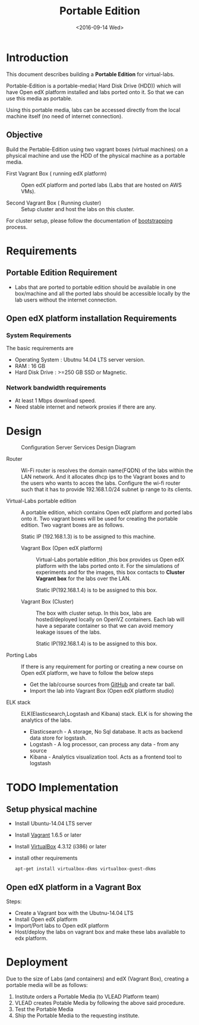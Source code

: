 #+TITLE: Portable Edition
#+DATE: <2016-09-14 Wed>

* Introduction
  This document describes building a *Portable Edition* for
  virtual-labs.

  Portable-Edition is a portable-media( Hard Disk Drive (HDD)) which
  will have Open edX platform installed and labs ported onto it. So
  that we can use this media as portable. 

  Using this portable media, labs can be accessed directly from the
  local machine itself (no need of internet connection).

** Objective 
   Build the Pertable-Edition using two vagrant boxes (virtual
   machines) on a physical machine and use the HDD of the physical
   machine as a portable media.
 
   - First Vagrant Box ( running edX platform) :: Open edX platform
        and ported labs (Labs that are hosted on AWS VMs).
 
   - Second Vagrant Box ( Running cluster) :: Setup cluster and host
        the labs on this cluster.

   For cluster setup, please follow the documentation of [[https://bitbucket.org/vlead/systems-model/src/97cc25543f8032cb84c1372c4c9ca170945f79a6/src/bootstrapping.org?at%3Ddevelop&fileviewer%3Dfile-view-default][bootstrapping]]
   process.

* Requirements 
** Portable Edition Requirement
   - Labs that are ported to portable edition should be available in
     one box/machine and all the ported labs should be accessible
     locally by the lab users without the internet connection.
** Open edX platform installation Requirements
*** System Requirements
    The basic requirements are 
    - Operating System : Ubutnu 14.04 LTS server version. 
    - RAM : 16 GB
    - Hard Disk Drive : >=250 GB  SSD or Magnetic.
*** Network bandwidth requirements
    - At least 1 Mbps download speed. 
    - Need stable internet and network proxies if there are any.
* Design
  #+CAPTION:  Configuration Server Services Design Diagram
  #+LABEL:  Portable-media-diagram
  [[./images/Portable-Edition-Design.jpg]]
   
  - Router :: Wi-Fi router is resolves the domain name(FQDN) of the
              labs within the LAN network. And it allocates dhcp ips
              to the Vagrant boxes and to the users who wants to acces
              the labs. Configure the wi-fi router such that it has to
              provide 192.168.1.0/24 subnet ip range to its clients.

  - Virtual-Labs portable edition :: 
       A portable edition, which contains Open edX platform and ported
       labs onto it. Two vagrant boxes will be used for creating the
       portable edition. Two vagrant boxes are as follows.
       
       Static IP (192.168.1.3) is to be assigned to this machine. 

    + Vagrant Box (Open edX platform) ::
	 Virtual-Labs portable edition ,this box provides us Open edX
         platform with the labs ported onto it. For the simulations of
         experiments and for the images, this box contacts to *Cluster
         Vagrant box* for the labs over the LAN.

	 Static IP(192.168.1.4) is to be assigned to this box.
  
    + Vagrant Box (Cluster) :: 
         The box with cluster setup.  In this box, labs are
         hosted/deployed locally on OpenVZ containers. Each lab will
         have a separate container so that we can avoid memory leakage
         issues of the labs.

	 Static IP(192.168.1.4) is to be assigned to this box.

  - Porting Labs :: If there is any requirement for porting or
                    creating a new course on Open edX platform, we
                    have to follow the below steps
		    
		    - Get the lab/course sources from [[https://github.com/openedx-vlead][GitHub]] and
                      create tar ball.
		    - Import the lab into Vagrant Box (Open edX
                      platform studio)

  - ELK stack :: ELK(Elasticsearch,Logstash and Kibana) stack. ELK is
                 for showing the analytics of the labs.

    + Elasticsearch - A storage, No Sql database. It acts as backend
      data store for logstash.
    + Logstash - A log processor, can process any data - from any source
    + Kibana - Analytics visualization tool. Acts as a frontend tool
      to logstash

* TODO Implementation 
** Setup physical machine
   - Install Ubuntu-14.04 LTS server
   - Install [[http://www.vagrantup.com/downloads.html][Vagrant]] 1.6.5 or later 
   - Install [[https://www.virtualbox.org/wiki/Downloads][VirtualBox]] 4.3.12 (i386) or later
   - install other requirements 
     #+BEGIN_EXAMPLE
     apt-get install virtualbox-dkms virtualbox-guest-dkms
     #+END_EXAMPLE

** Open edX platform in a Vagrant Box 
   Steps:
   - Create a Vagrant box with the Ubutnu-14.04 LTS
   - Install Open edX platform
   - Import/Port labs to Open edX platform
   - Host/deploy the labs on vagrant box and make these labs available
     to edx platform.

* Deployment 
Due to the size of Labs (and containers) and edX (Vagrant  Box), creating a portable media will be as follows:
1) Institute orders a Portable Media (to VLEAD Platform team)
2) VLEAD creates Potable Media by following the above said procedure.
3) Test the Portable Media
4) Ship the Portable Media to the requesting institute.
* COMMENT Memory Leakage labs
  - What could be the solution for hosting memory leakage labs on
    personal edition? 
    
    Solution could be:
    for Vagrant box *Vagrant box down* and *vagrant box up* and 
    for Personal edition, *shutdown and restart the machine*

  - How to find out the labs that are causing the memory leakage? 
  - Can we create OpenVZ/Docker containers for the memory leakage
    labs? is it a good idea?

